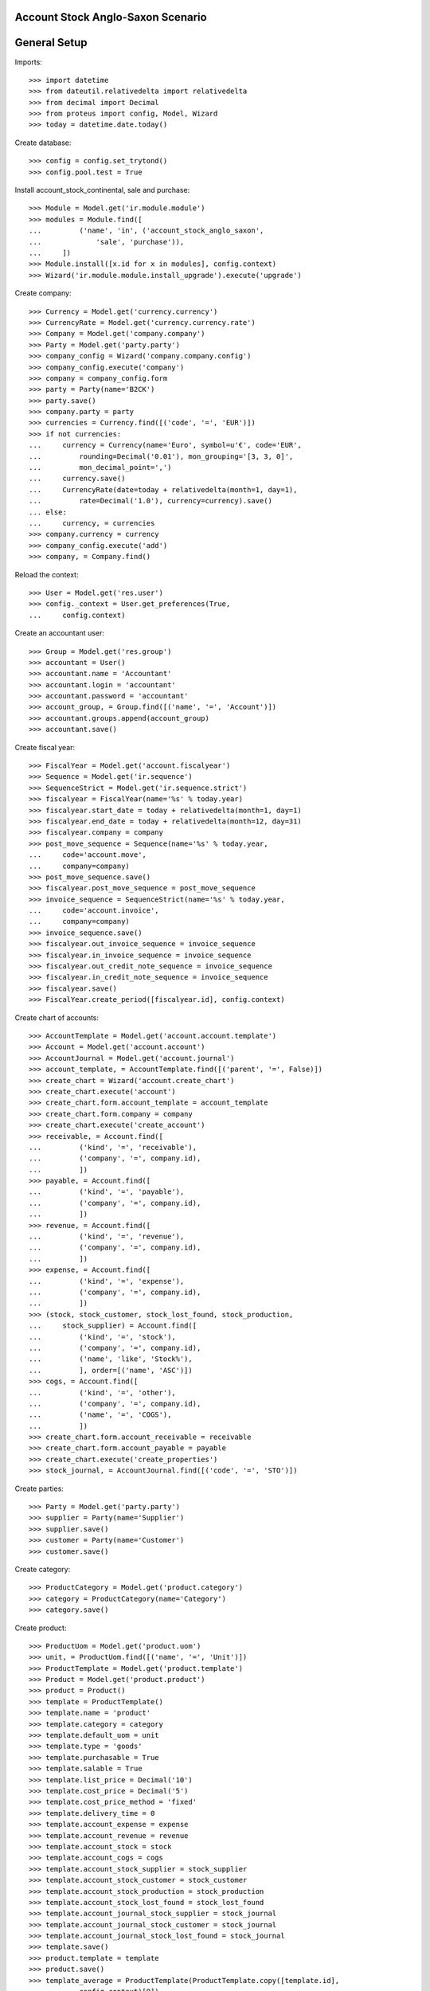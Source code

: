 ==================================
Account Stock Anglo-Saxon Scenario
==================================

=============
General Setup
=============

Imports::

    >>> import datetime
    >>> from dateutil.relativedelta import relativedelta
    >>> from decimal import Decimal
    >>> from proteus import config, Model, Wizard
    >>> today = datetime.date.today()

Create database::

    >>> config = config.set_trytond()
    >>> config.pool.test = True

Install account_stock_continental, sale and purchase::

    >>> Module = Model.get('ir.module.module')
    >>> modules = Module.find([
    ...         ('name', 'in', ('account_stock_anglo_saxon',
    ...             'sale', 'purchase')),
    ...     ])
    >>> Module.install([x.id for x in modules], config.context)
    >>> Wizard('ir.module.module.install_upgrade').execute('upgrade')

Create company::

    >>> Currency = Model.get('currency.currency')
    >>> CurrencyRate = Model.get('currency.currency.rate')
    >>> Company = Model.get('company.company')
    >>> Party = Model.get('party.party')
    >>> company_config = Wizard('company.company.config')
    >>> company_config.execute('company')
    >>> company = company_config.form
    >>> party = Party(name='B2CK')
    >>> party.save()
    >>> company.party = party
    >>> currencies = Currency.find([('code', '=', 'EUR')])
    >>> if not currencies:
    ...     currency = Currency(name='Euro', symbol=u'€', code='EUR',
    ...         rounding=Decimal('0.01'), mon_grouping='[3, 3, 0]',
    ...         mon_decimal_point=',')
    ...     currency.save()
    ...     CurrencyRate(date=today + relativedelta(month=1, day=1),
    ...         rate=Decimal('1.0'), currency=currency).save()
    ... else:
    ...     currency, = currencies
    >>> company.currency = currency
    >>> company_config.execute('add')
    >>> company, = Company.find()

Reload the context::

    >>> User = Model.get('res.user')
    >>> config._context = User.get_preferences(True,
    ...     config.context)

Create an accountant user::

    >>> Group = Model.get('res.group')
    >>> accountant = User()
    >>> accountant.name = 'Accountant'
    >>> accountant.login = 'accountant'
    >>> accountant.password = 'accountant'
    >>> account_group, = Group.find([('name', '=', 'Account')])
    >>> accountant.groups.append(account_group)
    >>> accountant.save()

Create fiscal year::

    >>> FiscalYear = Model.get('account.fiscalyear')
    >>> Sequence = Model.get('ir.sequence')
    >>> SequenceStrict = Model.get('ir.sequence.strict')
    >>> fiscalyear = FiscalYear(name='%s' % today.year)
    >>> fiscalyear.start_date = today + relativedelta(month=1, day=1)
    >>> fiscalyear.end_date = today + relativedelta(month=12, day=31)
    >>> fiscalyear.company = company
    >>> post_move_sequence = Sequence(name='%s' % today.year,
    ...     code='account.move',
    ...     company=company)
    >>> post_move_sequence.save()
    >>> fiscalyear.post_move_sequence = post_move_sequence
    >>> invoice_sequence = SequenceStrict(name='%s' % today.year,
    ...     code='account.invoice',
    ...     company=company)
    >>> invoice_sequence.save()
    >>> fiscalyear.out_invoice_sequence = invoice_sequence
    >>> fiscalyear.in_invoice_sequence = invoice_sequence
    >>> fiscalyear.out_credit_note_sequence = invoice_sequence
    >>> fiscalyear.in_credit_note_sequence = invoice_sequence
    >>> fiscalyear.save()
    >>> FiscalYear.create_period([fiscalyear.id], config.context)

Create chart of accounts::

    >>> AccountTemplate = Model.get('account.account.template')
    >>> Account = Model.get('account.account')
    >>> AccountJournal = Model.get('account.journal')
    >>> account_template, = AccountTemplate.find([('parent', '=', False)])
    >>> create_chart = Wizard('account.create_chart')
    >>> create_chart.execute('account')
    >>> create_chart.form.account_template = account_template
    >>> create_chart.form.company = company
    >>> create_chart.execute('create_account')
    >>> receivable, = Account.find([
    ...         ('kind', '=', 'receivable'),
    ...         ('company', '=', company.id),
    ...         ])
    >>> payable, = Account.find([
    ...         ('kind', '=', 'payable'),
    ...         ('company', '=', company.id),
    ...         ])
    >>> revenue, = Account.find([
    ...         ('kind', '=', 'revenue'),
    ...         ('company', '=', company.id),
    ...         ])
    >>> expense, = Account.find([
    ...         ('kind', '=', 'expense'),
    ...         ('company', '=', company.id),
    ...         ])
    >>> (stock, stock_customer, stock_lost_found, stock_production,
    ...     stock_supplier) = Account.find([
    ...         ('kind', '=', 'stock'),
    ...         ('company', '=', company.id),
    ...         ('name', 'like', 'Stock%'),
    ...         ], order=[('name', 'ASC')])
    >>> cogs, = Account.find([
    ...         ('kind', '=', 'other'),
    ...         ('company', '=', company.id),
    ...         ('name', '=', 'COGS'),
    ...         ])
    >>> create_chart.form.account_receivable = receivable
    >>> create_chart.form.account_payable = payable
    >>> create_chart.execute('create_properties')
    >>> stock_journal, = AccountJournal.find([('code', '=', 'STO')])

Create parties::

    >>> Party = Model.get('party.party')
    >>> supplier = Party(name='Supplier')
    >>> supplier.save()
    >>> customer = Party(name='Customer')
    >>> customer.save()

Create category::

    >>> ProductCategory = Model.get('product.category')
    >>> category = ProductCategory(name='Category')
    >>> category.save()

Create product::

    >>> ProductUom = Model.get('product.uom')
    >>> unit, = ProductUom.find([('name', '=', 'Unit')])
    >>> ProductTemplate = Model.get('product.template')
    >>> Product = Model.get('product.product')
    >>> product = Product()
    >>> template = ProductTemplate()
    >>> template.name = 'product'
    >>> template.category = category
    >>> template.default_uom = unit
    >>> template.type = 'goods'
    >>> template.purchasable = True
    >>> template.salable = True
    >>> template.list_price = Decimal('10')
    >>> template.cost_price = Decimal('5')
    >>> template.cost_price_method = 'fixed'
    >>> template.delivery_time = 0
    >>> template.account_expense = expense
    >>> template.account_revenue = revenue
    >>> template.account_stock = stock
    >>> template.account_cogs = cogs
    >>> template.account_stock_supplier = stock_supplier
    >>> template.account_stock_customer = stock_customer
    >>> template.account_stock_production = stock_production
    >>> template.account_stock_lost_found = stock_lost_found
    >>> template.account_journal_stock_supplier = stock_journal
    >>> template.account_journal_stock_customer = stock_journal
    >>> template.account_journal_stock_lost_found = stock_journal
    >>> template.save()
    >>> product.template = template
    >>> product.save()
    >>> template_average = ProductTemplate(ProductTemplate.copy([template.id],
    ...         config.context)[0])
    >>> template_average.cost_price_method = 'average'
    >>> template_average.save()
    >>> product_average = Product(Product.copy([product.id], {
    ...         'template': template_average.id,
    ...         }, config.context)[0])

Create payment term::

    >>> PaymentTerm = Model.get('account.invoice.payment_term')
    >>> PaymentTermLine = Model.get('account.invoice.payment_term.line')
    >>> payment_term = PaymentTerm(name='Direct')
    >>> payment_term_line = PaymentTermLine(type='remainder', days=0)
    >>> payment_term.lines.append(payment_term_line)
    >>> payment_term.save()

Purchase 12 products::

    >>> Purchase = Model.get('purchase.purchase')
    >>> PurchaseLine = Model.get('purchase.line')
    >>> purchase = Purchase()
    >>> purchase.party = supplier
    >>> purchase.payment_term = payment_term
    >>> purchase.invoice_method = 'shipment'
    >>> purchase_line = PurchaseLine()
    >>> purchase.lines.append(purchase_line)
    >>> purchase_line.product = product
    >>> purchase_line.quantity = 5.0
    >>> purchase_line.unit_price = Decimal(4)
    >>> purchase_line = PurchaseLine()
    >>> purchase.lines.append(purchase_line)
    >>> purchase_line.product = product_average
    >>> purchase_line.quantity = 7.0
    >>> purchase_line.unit_price = Decimal(6)
    >>> purchase.save()
    >>> Purchase.quote([purchase.id], config.context)
    >>> Purchase.confirm([purchase.id], config.context)
    >>> purchase.state
    u'confirmed'

Receive 9 products::

    >>> ShipmentIn = Model.get('stock.shipment.in')
    >>> Move = Model.get('stock.move')
    >>> shipment = ShipmentIn(supplier=supplier)
    >>> move = Move(purchase.moves[0].id)
    >>> shipment.incoming_moves.append(move)
    >>> move.quantity = 4.0
    >>> move = Move(purchase.moves[1].id)
    >>> shipment.incoming_moves.append(move)
    >>> move.quantity = 5.0
    >>> shipment.save()
    >>> ShipmentIn.receive([shipment.id], config.context)
    >>> ShipmentIn.done([shipment.id], config.context)
    >>> shipment.state
    u'done'
    >>> stock_supplier.reload()
    >>> stock.reload()
    >>> (stock_supplier.debit, stock_supplier.credit) == \
    ... (Decimal('0.00'), Decimal('46.00'))
    True
    >>> stock.reload()
    >>> (stock.debit, stock.credit) == \
    ... (Decimal('50.00'), Decimal('0.00'))
    True
    >>> expense.reload()
    >>> (expense.debit, expense.credit) == \
    ... (Decimal('0.00'), Decimal('4.00'))
    True

Open supplier invoice::

    >>> Invoice = Model.get('account.invoice')
    >>> purchase.reload()
    >>> invoice, = purchase.invoices
    >>> invoice_line = invoice.lines[0]
    >>> invoice_line.unit_price = Decimal('6')
    >>> invoice_line = invoice.lines[1]
    >>> invoice_line.unit_price = Decimal('4')
    >>> invoice.invoice_date = today
    >>> invoice.save()
    >>> Invoice.post([invoice.id], config.context)
    >>> invoice.state
    u'posted'
    >>> payable.reload()
    >>> (payable.debit, payable.credit) == \
    ... (Decimal('0.00'), Decimal('44.00'))
    True
    >>> expense.reload()
    >>> (expense.debit, expense.credit) == \
    ... (Decimal('44.00'), Decimal('50.00'))
    True
    >>> stock_supplier.reload()
    >>> (stock_supplier.debit, stock_supplier.credit) == \
    ... (Decimal('46.00'), Decimal('46.00'))
    True

Sale 5 products::

    >>> Sale = Model.get('sale.sale')
    >>> SaleLine = Model.get('sale.line')
    >>> sale = Sale()
    >>> sale.party = customer
    >>> sale.payment_term = payment_term
    >>> sale.invoice_method = 'shipment'
    >>> sale_line = SaleLine()
    >>> sale.lines.append(sale_line)
    >>> sale_line.product = product
    >>> sale_line.quantity = 2.0
    >>> sale_line = SaleLine()
    >>> sale.lines.append(sale_line)
    >>> sale_line.product = product_average
    >>> sale_line.quantity = 3.0
    >>> sale.save()
    >>> Sale.quote([sale.id], config.context)
    >>> Sale.confirm([sale.id], config.context)
    >>> Sale.process([sale.id], config.context)
    >>> sale.state
    u'processing'

Send 5 products::

    >>> ShipmentOut = Model.get('stock.shipment.out')
    >>> shipment, = sale.shipments
    >>> ShipmentOut.assign_try([shipment.id], config.context)
    True
    >>> shipment.state
    u'assigned'
    >>> shipment.reload()
    >>> ShipmentOut.pack([shipment.id], config.context)
    >>> shipment.state
    u'packed'
    >>> shipment.reload()
    >>> ShipmentOut.done([shipment.id], config.context)
    >>> shipment.state
    u'done'
    >>> stock_customer.reload()
    >>> (stock_customer.debit, stock_customer.credit) == \
    ... (Decimal('28.00'), Decimal('0.00'))
    True
    >>> stock.reload()
    >>> (stock.debit, stock.credit) == \
    ... (Decimal('50.00'), Decimal('28.00'))
    True

Open customer invoice::

    >>> sale.reload()
    >>> invoice, = sale.invoices
    >>> Invoice.post([invoice.id], config.context)
    >>> invoice.state
    u'posted'
    >>> receivable.reload()
    >>> (receivable.debit, receivable.credit) == \
    ... (Decimal('50.00'), Decimal('0.00'))
    True
    >>> revenue.reload()
    >>> (revenue.debit, revenue.credit) == \
    ... (Decimal('0.00'), Decimal('50.00'))
    True
    >>> stock_customer.reload()
    >>> (stock_customer.debit, stock_customer.credit) == \
    ... (Decimal('28.00'), Decimal('28.00'))
    True
    >>> cogs.reload()
    >>> (cogs.debit, cogs.credit) == \
    ... (Decimal('28.00'), Decimal('0.00'))
    True

Now create a supplier invoice with an accountant::

    >>> purchase = Purchase()
    >>> purchase.party = supplier
    >>> purchase.payment_term = payment_term
    >>> purchase.invoice_method = 'order'
    >>> purchase_line = PurchaseLine()
    >>> purchase.lines.append(purchase_line)
    >>> purchase_line.product = product
    >>> purchase_line.quantity = 5.0
    >>> purchase_line.unit_price = Decimal(4)
    >>> purchase.save()
    >>> Purchase.quote([purchase.id], config.context)
    >>> Purchase.confirm([purchase.id], config.context)
    >>> purchase.state
    u'confirmed'

    >>> invoice_ids = [i.id for i in purchase.invoices]
    >>> config.user = accountant.id
    >>> Invoice.write(invoice_ids, {
    ...         'invoice_date': today,
    ...         }, config.context)
    >>> Invoice.validate_invoice([i.id for i in purchase.invoices], config.context)
